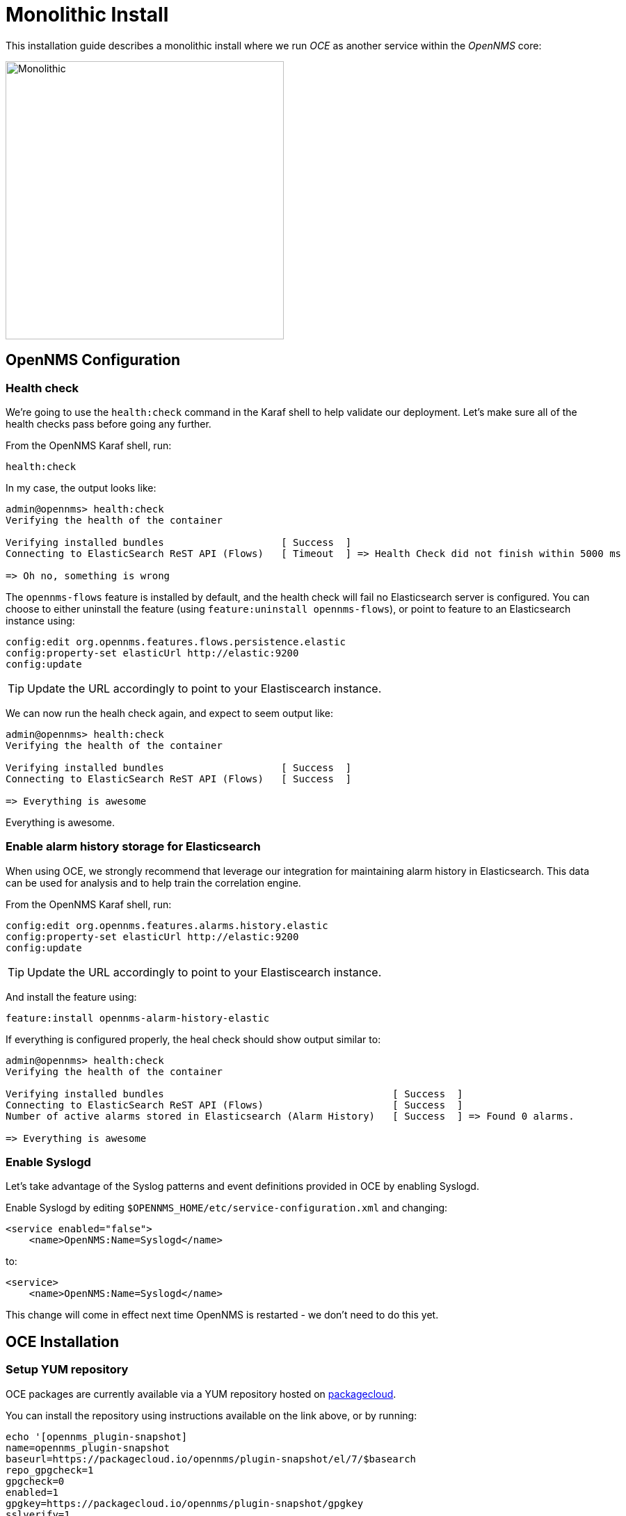 = Monolithic Install
:imagesdir: ../assets/images

This installation guide describes a monolithic install where we run _OCE_ as another service within the _OpenNMS_ core:

image::monolithic_deployment.png[Monolithic,400]

== OpenNMS Configuration

===  Health check

We're going to use the `health:check` command in the Karaf shell to help validate our deployment.
Let's make sure all of the health checks pass before going any further.

From the OpenNMS Karaf shell, run:
```
health:check
```

In my case, the output looks like:
```
admin@opennms> health:check 
Verifying the health of the container

Verifying installed bundles                    [ Success  ]
Connecting to ElasticSearch ReST API (Flows)   [ Timeout  ] => Health Check did not finish within 5000 ms

=> Oh no, something is wrong
```

The `opennms-flows` feature is installed by default, and the health check will fail no Elasticsearch server is configured.
You can choose to either uninstall the feature (using `feature:uninstall opennms-flows`), or point to feature to an Elasticsearch instance using:

```
config:edit org.opennms.features.flows.persistence.elastic
config:property-set elasticUrl http://elastic:9200
config:update
```

TIP: Update the URL accordingly to point to your Elastiscearch instance.


We can now run the healh check again, and expect to seem output like:
```
admin@opennms> health:check
Verifying the health of the container

Verifying installed bundles                    [ Success  ]
Connecting to ElasticSearch ReST API (Flows)   [ Success  ]

=> Everything is awesome
```

Everything is awesome.

=== Enable alarm history storage for Elasticsearch

When using OCE, we strongly recommend that leverage our  integration for maintaining alarm history in Elasticsearch.
This data can be used for analysis and to help train the correlation engine.

From the OpenNMS Karaf shell, run:
```
config:edit org.opennms.features.alarms.history.elastic
config:property-set elasticUrl http://elastic:9200
config:update
```

TIP: Update the URL accordingly to point to your Elastiscearch instance.

And install the feature using:
```
feature:install opennms-alarm-history-elastic
```

If everything is configured properly, the heal check should show output similar to:
```
admin@opennms> health:check
Verifying the health of the container

Verifying installed bundles                                       [ Success  ]
Connecting to ElasticSearch ReST API (Flows)                      [ Success  ]
Number of active alarms stored in Elasticsearch (Alarm History)   [ Success  ] => Found 0 alarms.

=> Everything is awesome
```

=== Enable Syslogd

Let's take advantage of the Syslog patterns and event definitions provided in OCE by enabling Syslogd.

Enable Syslogd by editing `$OPENNMS_HOME/etc/service-configuration.xml` and changing:
```
<service enabled="false">
    <name>OpenNMS:Name=Syslogd</name>
```

to:
```
<service>
    <name>OpenNMS:Name=Syslogd</name>
```

This change will come in effect next time OpenNMS is restarted - we don't need to do this yet.

== OCE Installation

=== Setup YUM repository

OCE packages are currently available via a YUM repository hosted on link:https://packagecloud.io/opennms/plugin-snapshot[packagecloud].

You can install the repository using instructions available on the link above, or by running:
```
echo '[opennms_plugin-snapshot]
name=opennms_plugin-snapshot
baseurl=https://packagecloud.io/opennms/plugin-snapshot/el/7/$basearch
repo_gpgcheck=1
gpgcheck=0
enabled=1
gpgkey=https://packagecloud.io/opennms/plugin-snapshot/gpgkey
sslverify=1
sslcacert=/etc/pki/tls/certs/ca-bundle.crt
metadata_expire=300' > /etc/yum.repos.d/opennms-plugins.repo
```

IMPORTANT: TODO: Use stable instead of snapshot artifacts once 1.0.0 is released.

=== Install OCE

Install the package:
```
yum -y install opennms-oce-plugin
```

Configure the feature set to be installed when OpenNMS starts:
```
echo 'oce-opennms-standalone wait-for-kar=opennms-oce-plugin' > "$OPENNMS_HOME/etc/featuresBoot.d/oce.boot"
```

To install the feature set immediately without restarting, login to the OpenNMS Karaf shell and run:
```
feature:install oce-opennms-standalone
```

NOTE: We bundle many common features up together for ease of use, but you can also install these individually if for example you would like to run using a different _engine_.

=== Verify

Run the health check again to verify that everything was loaded correctly using the `health:check` command in the OpenNMS Karaf shell.

You can enumerate the available graphs using:
```
oce:list-graphs
```

At this point we expect the command output a single graph called "cluster":
```
admin@opennms> oce:list-graphs 
cluster: 0 situations on 524 vertices and 4 edges.
```

It's okay of there are no situations, vertices or edges on the graph at this point.

Continue to xref:verifying.adoc[Verifying your install] for more details.

